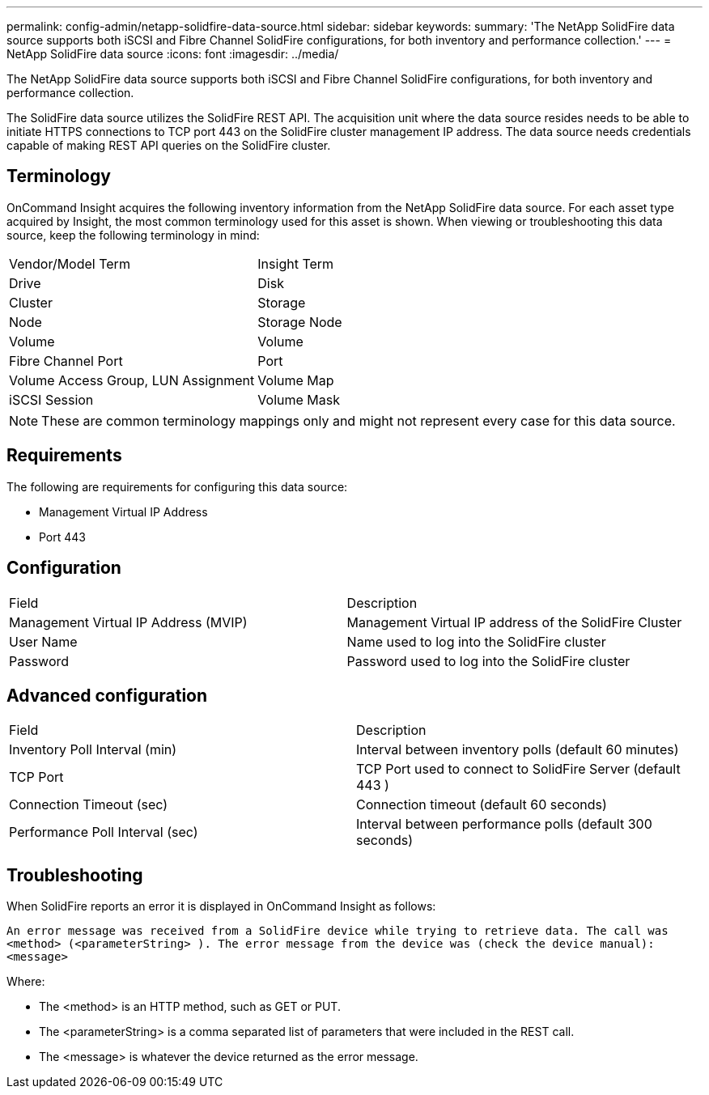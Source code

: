 ---
permalink: config-admin/netapp-solidfire-data-source.html
sidebar: sidebar
keywords: 
summary: 'The NetApp SolidFire data source supports both iSCSI and Fibre Channel SolidFire configurations, for both inventory and performance collection.'
---
= NetApp SolidFire data source
:icons: font
:imagesdir: ../media/

[.lead]
The NetApp SolidFire data source supports both iSCSI and Fibre Channel SolidFire configurations, for both inventory and performance collection.

The SolidFire data source utilizes the SolidFire REST API. The acquisition unit where the data source resides needs to be able to initiate HTTPS connections to TCP port 443 on the SolidFire cluster management IP address. The data source needs credentials capable of making REST API queries on the SolidFire cluster.

== Terminology

OnCommand Insight acquires the following inventory information from the NetApp SolidFire data source. For each asset type acquired by Insight, the most common terminology used for this asset is shown. When viewing or troubleshooting this data source, keep the following terminology in mind:

|===
| Vendor/Model Term| Insight Term
a|
Drive
a|
Disk
a|
Cluster
a|
Storage
a|
Node
a|
Storage Node
a|
Volume
a|
Volume
a|
Fibre Channel Port
a|
Port
a|
Volume Access Group, LUN Assignment
a|
Volume Map
a|
iSCSI Session
a|
Volume Mask
|===

[NOTE]
====
These are common terminology mappings only and might not represent every case for this data source.
====

== Requirements

The following are requirements for configuring this data source:

* Management Virtual IP Address
* Port 443

== Configuration

|===
| Field| Description
a|
Management Virtual IP Address (MVIP)
a|
Management Virtual IP address of the SolidFire Cluster
a|
User Name
a|
Name used to log into the SolidFire cluster
a|
Password
a|
Password used to log into the SolidFire cluster
|===

== Advanced configuration

|===
| Field| Description
a|
Inventory Poll Interval (min)
a|
Interval between inventory polls (default 60 minutes)
a|
TCP Port
a|
TCP Port used to connect to SolidFire Server (default 443 )
a|
Connection Timeout (sec)
a|
Connection timeout (default 60 seconds)
a|
Performance Poll Interval (sec)
a|
Interval between performance polls (default 300 seconds)
|===

== Troubleshooting

When SolidFire reports an error it is displayed in OnCommand Insight as follows:

`An error message was received from a SolidFire device while trying to retrieve data. The call was <method> (<parameterString> ). The error message from the device was (check the device manual): <message>`

Where:

* The <method> is an HTTP method, such as GET or PUT.
* The <parameterString> is a comma separated list of parameters that were included in the REST call.
* The <message> is whatever the device returned as the error message.
